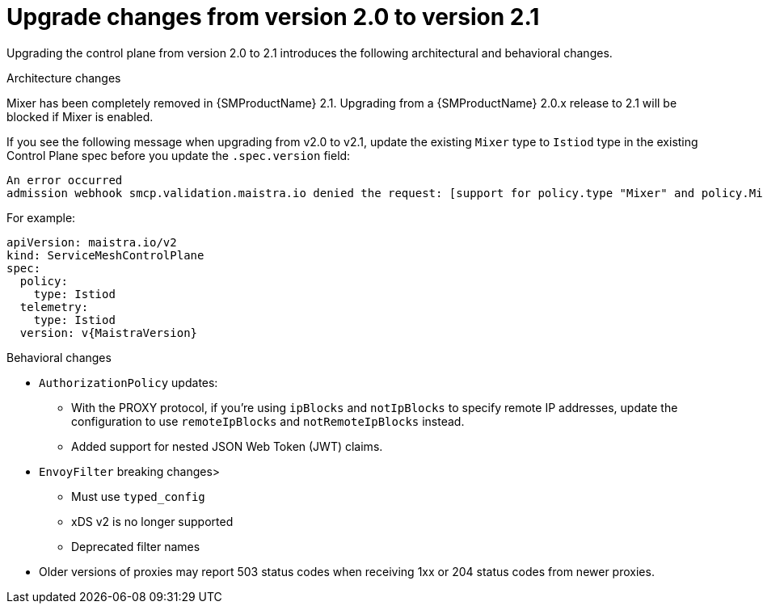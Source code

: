 // Module included in the following assemblies:
// * service_mesh/v2x/upgrading-ossm.adoc

:_content-type: CONCEPT
[id="ossm-upgrade-20-21-changes_{context}"]
= Upgrade changes from version 2.0 to version 2.1

Upgrading the control plane from version 2.0 to 2.1 introduces the following architectural and behavioral changes.

.Architecture changes

Mixer has been completely removed in {SMProductName} 2.1. Upgrading from a {SMProductName} 2.0.x release to 2.1 will be blocked if Mixer is enabled.

If you see the following message when upgrading from v2.0 to v2.1, update the existing `Mixer` type to `Istiod` type in the existing Control Plane spec before you update the `.spec.version` field:

[source,text]
----
An error occurred
admission webhook smcp.validation.maistra.io denied the request: [support for policy.type "Mixer" and policy.Mixer options have been removed in v2.1, please use another alternative, support for telemetry.type "Mixer" and telemetry.Mixer options have been removed in v2.1, please use another alternative]”
----

For example:

[source,yaml, subs="attributes,verbatim"]
----
apiVersion: maistra.io/v2
kind: ServiceMeshControlPlane
spec:
  policy:
    type: Istiod
  telemetry:
    type: Istiod
  version: v{MaistraVersion}
----


[id="ossm-upgrading-differences-behavior_{context}"]
.Behavioral changes

* `AuthorizationPolicy` updates:
** With the PROXY protocol, if you're using `ipBlocks` and `notIpBlocks` to specify remote IP addresses, update the configuration to use `remoteIpBlocks` and `notRemoteIpBlocks` instead.
** Added support for nested JSON Web Token (JWT) claims.
* `EnvoyFilter` breaking changes>
** Must use `typed_config`
** xDS v2 is no longer supported
** Deprecated filter names
* Older versions of proxies may report 503 status codes when receiving 1xx or 204 status codes from newer proxies.
